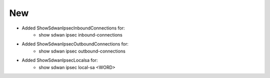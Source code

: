 --------------------------------------------------------------------------------
                                New
--------------------------------------------------------------------------------
* Added ShowSdwanIpsecInboundConnections for:
    * show sdwan ipsec inbound-connections
* Added ShowSdwanIpsecOutboundConnections for:
    * show sdwan ipsec outbound-connections
* Added ShowSdwanIpsecLocalsa for:
    * show sdwan ipsec local-sa <WORD>

